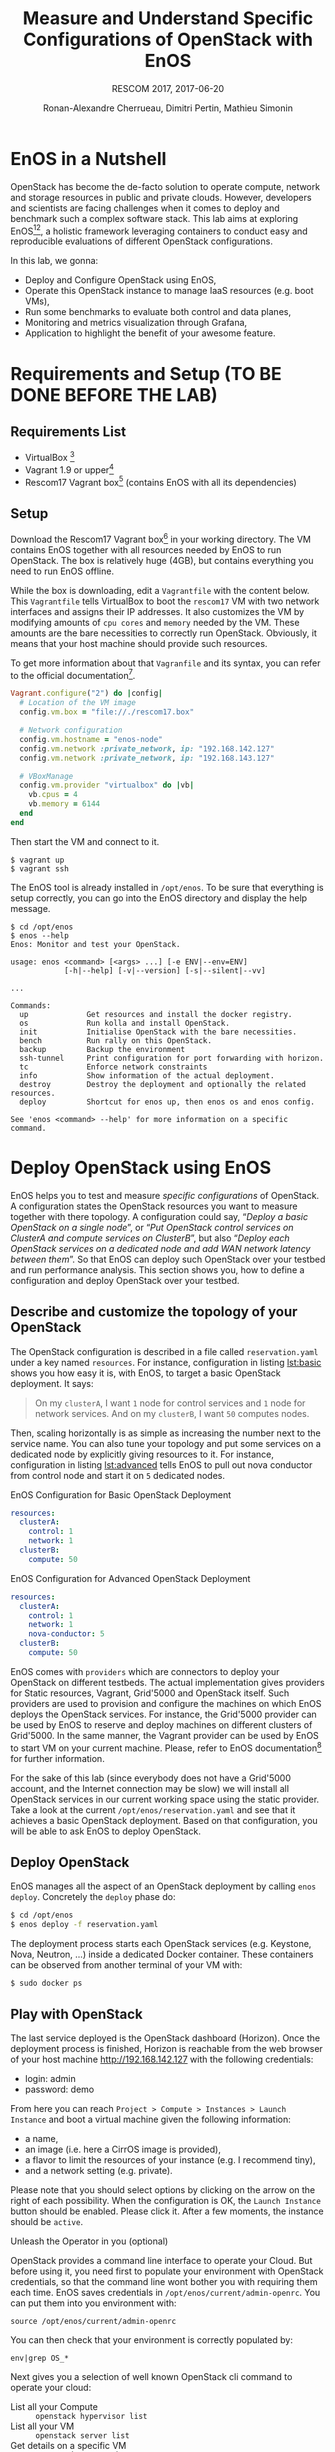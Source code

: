 # -*- mode: org -*-

#+TITLE: Measure and Understand Specific
#+TITLE: Configurations of OpenStack with EnOS
#+SUBTITLE: RESCOM 2017, 2017-06-20
#+AUTHOR: Ronan-Alexandre Cherrueau, Dimitri Pertin, Mathieu Simonin
#+EMAIL: {firstname.lastname}@inria.fr

#+OPTIONS: ':t
#+OPTIONS: email:t

# http://gongzhitaao.org/orgcss/

* EnOS in a Nutshell
OpenStack has become the de-facto solution to operate compute, network
and storage resources in public and private clouds. However,
developers and scientists are facing challenges when it comes to
deploy and benchmark such a complex software stack. This lab aims at
exploring EnOS[fn:enos-paper][fn:enos-code], a holistic framework
leveraging containers to conduct easy and reproducible evaluations of
different OpenStack configurations.

In this lab, we gonna:
- Deploy and Configure OpenStack using EnOS,
- Operate this OpenStack instance to manage IaaS resources (e.g. boot
  VMs),
- Run some benchmarks to evaluate both control and data planes,
- Monitoring and metrics visualization through Grafana,
- Application to highlight the benefit of your awesome feature.

* Requirements and Setup (TO BE DONE BEFORE THE LAB)
** Requirements List
- VirtualBox [fn:virtualbox-downloads]
- Vagrant 1.9 or upper[fn:vagrant-downloads]
- Rescom17 Vagrant box[fn:enos-box] (contains EnOS with all its
  dependencies)

** Setup
Download the Rescom17 Vagrant box[fn:enos-box] in your working
directory. The VM contains EnOS together with all resources needed by
EnOS to run OpenStack. The box is relatively huge (4GB), but contains
everything you need to run EnOS offline.

While the box is downloading, edit a ~Vagrantfile~ with the content
below. This ~Vagrantfile~ tells VirtualBox to boot the ~rescom17~ VM
with two network interfaces and assigns their IP addresses. It also
customizes the VM by modifying amounts of ~cpu cores~ and ~memory~
needed by the VM. These amounts are the bare necessities to correctly
run OpenStack. Obviously, it means that your host machine should
provide such resources.

#+BEGIN_NOTE
To get more information about that ~Vagranfile~ and its syntax, you
can refer to the official documentation[fn:vagrantfile].
#+END_NOTE

#+BEGIN_SRC ruby
Vagrant.configure("2") do |config|
  # Location of the VM image
  config.vm.box = "file://./rescom17.box"

  # Network configuration
  config.vm.hostname = "enos-node"
  config.vm.network :private_network, ip: "192.168.142.127"
  config.vm.network :private_network, ip: "192.168.143.127"

  # VBoxManage
  config.vm.provider "virtualbox" do |vb|
    vb.cpus = 4
    vb.memory = 6144
  end
end
#+END_SRC

Then start the VM and connect to it.
: $ vagrant up
: $ vagrant ssh

The EnOS tool is already installed in ~/opt/enos~. To be sure that
everything is setup correctly, you can go into the EnOS directory and
display the help message.
#+BEGIN_EXAMPLE
$ cd /opt/enos
$ enos --help
Enos: Monitor and test your OpenStack.

usage: enos <command> [<args> ...] [-e ENV|--env=ENV]
            [-h|--help] [-v|--version] [-s|--silent|--vv]

...

Commands:
  up             Get resources and install the docker registry.
  os             Run kolla and install OpenStack.
  init           Initialise OpenStack with the bare necessities.
  bench          Run rally on this OpenStack.
  backup         Backup the environment
  ssh-tunnel     Print configuration for port forwarding with horizon.
  tc             Enforce network constraints
  info           Show information of the actual deployment.
  destroy        Destroy the deployment and optionally the related resources.
  deploy         Shortcut for enos up, then enos os and enos config.

See 'enos <command> --help' for more information on a specific
command.
#+END_EXAMPLE

* Deploy OpenStack using EnOS
EnOS helps you to test and measure /specific configurations/ of
OpenStack. A configuration states the OpenStack resources you want to
measure together with there topology. A configuration could say,
"/Deploy a basic OpenStack on a single node/", or "/Put OpenStack
control services on ClusterA and compute services on ClusterB/", but
also "/Deploy each OpenStack services on a dedicated node/ /and add
WAN network latency between them/". So that EnOS can deploy such
OpenStack over your testbed and run performance analysis. This section
shows you, how to define a configuration and deploy OpenStack over
your testbed.

** Describe and customize the topology of your OpenStack
The OpenStack configuration is described in a file called
~reservation.yaml~ under a key named ~resources~. For instance,
configuration in listing [[lst:basic]] shows you how easy it is, with
EnOS, to target a basic OpenStack deployment. It says:

#+BEGIN_QUOTE
On my ~clusterA~, I want ~1~ node for control services and ~1~ node
for network services. And on my ~clusterB~, I want ~50~ computes
nodes.
#+END_QUOTE

Then, scaling horizontally is as simple as increasing the number next
to the service name. You can also tune your topology and put some
services on a dedicated node by explicitly giving resources to it. For
instance, configuration in listing [[lst:advanced]] tells EnOS to pull out
nova conductor from control node and start it on ~5~ dedicated nodes.

#+ATTR_HTML: style="float:left;"
#+CAPTION: EnOS Configuration for
#+CAPTION: Basic OpenStack Deployment
#+NAME: lst:basic
#+BEGIN_SRC yaml
resources:
  clusterA:
    control: 1
    network: 1
  clusterB:
    compute: 50
#+END_SRC

#+CAPTION: EnOS Configuration for
#+CAPTION: Advanced OpenStack Deployment
#+NAME: lst:advanced
#+BEGIN_SRC yaml
resources:
  clusterA:
    control: 1
    network: 1
    nova-conductor: 5
  clusterB:
    compute: 50
#+END_SRC

EnOS comes with ~providers~ which are connectors to deploy your
OpenStack on different testbeds. The actual implementation gives
providers for Static resources, Vagrant, Grid'5000 and OpenStack
itself. Such providers are used to provision and configure the
machines on which EnOS deploys the OpenStack services. For instance,
the Grid'5000 provider can be used by EnOS to reserve and deploy
machines on different clusters of Grid'5000. In the same manner, the
Vagrant provider can be used by EnOS to start VM on your current
machine. Please, refer to EnOS documentation[fn:enos-g5k-provider] for
further information.

For the sake of this lab (since everybody does not have a Grid'5000
account, and the Internet connection may be slow) we will install all
OpenStack services in our current working space using the static
provider. Take a look at the current ~/opt/enos/reservation.yaml~ and
see that it achieves a basic OpenStack deployment. Based on that
configuration, you will be able to ask EnOS to deploy OpenStack.

** Deploy OpenStack
EnOS manages all the aspect of an OpenStack deployment by calling
~enos deploy~. Concretely the ~deploy~ phase do:

#+BEGIN_SRC bash
$ cd /opt/enos
$ enos deploy -f reservation.yaml
#+END_SRC

The deployment process starts each OpenStack services (e.g. Keystone,
Nova, Neutron, ...) inside a dedicated Docker container. These
containers can be observed from another terminal of your VM with:
: $ sudo docker ps

** Play with OpenStack
The last service deployed is the OpenStack dashboard (Horizon). Once the
deployment process is finished, Horizon is reachable from the web browser of
your host machine http://192.168.142.127 with the following credentials:
- login: admin
- password: demo

From here you can reach ~Project > Compute > Instances > Launch
Instance~ and boot a virtual machine given the following information:
- a name,
- an image (i.e. here a CirrOS image is provided),
- a flavor to limit the resources of your instance (e.g. I recommend
  tiny),
- and a network setting (e.g. private).

Please note that you should select options by clicking on the arrow on
the right of each possibility. When the configuration is OK, the
~Launch Instance~ button should be enabled. Please click it. After a
few moments, the instance should be ~active~.

**** Unleash the Operator in you (optional)
OpenStack provides a command line interface to operate your Cloud. But
before using it, you need first to populate your environment with
OpenStack credentials, so that the command line wont bother you with
requiring them each time. EnOS saves credentials in
~/opt/enos/current/admin-openrc~. You can put them into you
environment with:
: source /opt/enos/current/admin-openrc

You can then check that your environment is correctly populated by:
: env|grep OS_*

Next gives you a selection of well known OpenStack cli command to
operate your cloud:
- List all your Compute :: ~openstack hypervisor list~
- List all your VM :: ~openstack server list~
- Get details on a specific VM :: ~openstack server show <vm-name>~
- List networks :: ~openstack network list~
- Start a new VM :: ~openstack server create --image cirros.uec --flavor m1.tiny --nic net-id=$(openstack network list --column ID --format value | head -n 1) <vm-name>~

* Measure OpenStack Behavior using EnOS
** Visualize OpenStack Behavior

** Controlplane Benchmarking with Rally

** Dataplane Benchmarking with Shaker

** Integration with a custom benchmarking suite

* Add Traffic Shaping
** Define Network Constraints (latency + packet loss)

** Run Dataplane Benchmarks with and without DVR

* Footnotes

[fn:enos-paper] https://hal.inria.fr/hal-01415522v2
[fn:enos-code] https://github.com/BeyondTheClouds/enos
[fn:virtualbox-downloads] https://www.virtualbox.org/wiki/Downloads
[fn:vagrant-downloads] https://www.vagrantup.com/downloads.html
[fn:enos-box] http://enos.irisa.fr/vagrant-box/rescom17.box
[fn:enos-g5k-provider] https://enos.readthedocs.io/en/latest/provider/grid5000.html
[fn:vagrantfile] https://www.vagrantup.com/docs/vagrantfile/index.html
